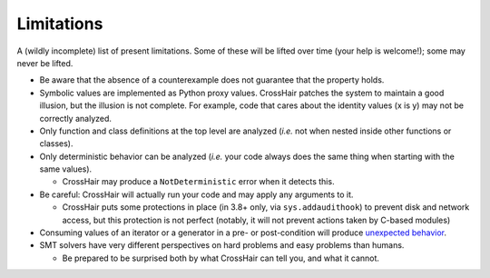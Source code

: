 ***********
Limitations
***********

A (wildly incomplete) list of present limitations.
Some of these will be lifted over time (your help is welcome!);
some may never be lifted.

* Be aware that the absence of a counterexample does not guarantee that
  the property holds.
* Symbolic values are implemented as Python proxy values.
  CrossHair patches the system to maintain a good illusion, but the illusion is not
  complete. For example, code that cares about the identity values (x is y) may not be
  correctly analyzed.
* Only function and class definitions at the top level are analyzed
  (*i.e.* not when nested inside other functions or classes).
* Only deterministic behavior can be analyzed
  (*i.e.* your code always does the same thing when starting
  with the same values).

  * CrossHair may produce a ``NotDeterministic`` error when it detects this.

* Be careful: CrossHair will actually run your code and may apply any arguments
  to it.

  * CrossHair puts some protections in place (in 3.8+ only, via ``sys.addaudithook``) to
    prevent disk and network access, but this protection is not perfect (notably, it
    will not prevent actions taken by C-based modules)

* Consuming values of an iterator or a generator in a pre- or post-condition
  will produce `unexpected behavior`_.
* SMT solvers have very different perspectives on hard problems and
  easy problems than humans.

  * Be prepared to be surprised both by what CrossHair can tell you,
    and what it cannot.

.. _unexpected behavior: https://github.com/pschanely/CrossHair/issues/9
